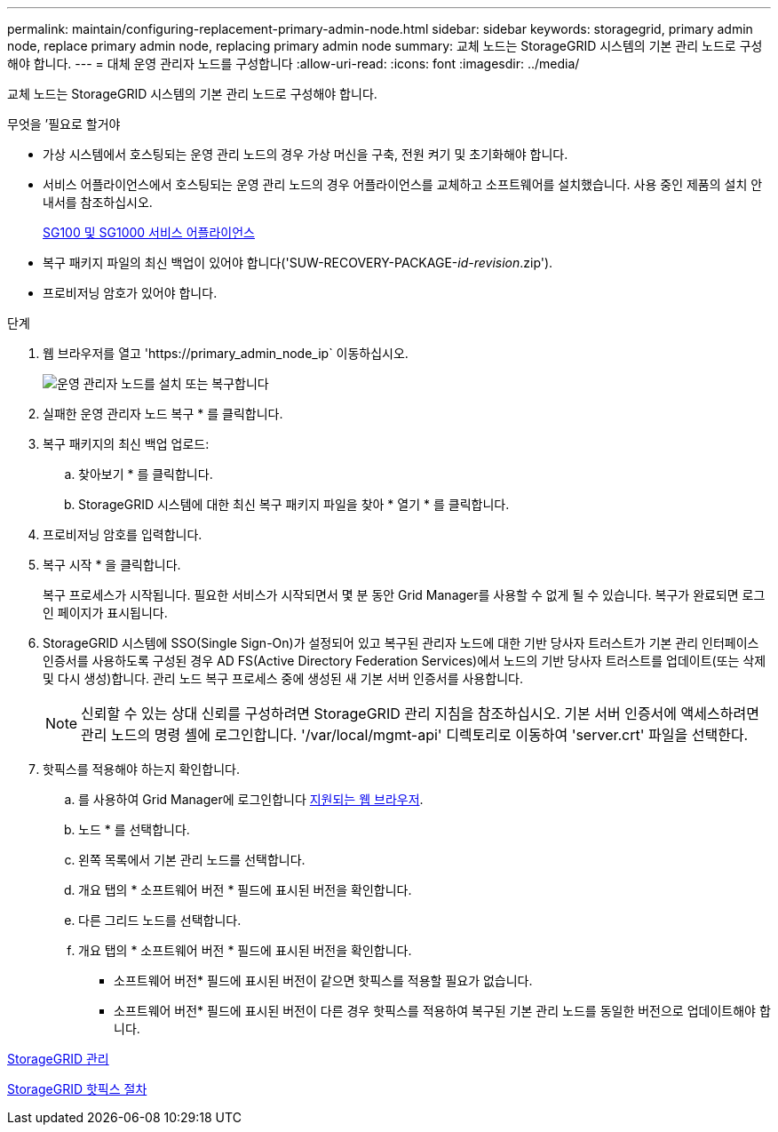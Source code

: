 ---
permalink: maintain/configuring-replacement-primary-admin-node.html 
sidebar: sidebar 
keywords: storagegrid, primary admin node, replace primary admin node, replacing primary admin node 
summary: 교체 노드는 StorageGRID 시스템의 기본 관리 노드로 구성해야 합니다. 
---
= 대체 운영 관리자 노드를 구성합니다
:allow-uri-read: 
:icons: font
:imagesdir: ../media/


[role="lead"]
교체 노드는 StorageGRID 시스템의 기본 관리 노드로 구성해야 합니다.

.무엇을 &#8217;필요로 할거야
* 가상 시스템에서 호스팅되는 운영 관리 노드의 경우 가상 머신을 구축, 전원 켜기 및 초기화해야 합니다.
* 서비스 어플라이언스에서 호스팅되는 운영 관리 노드의 경우 어플라이언스를 교체하고 소프트웨어를 설치했습니다. 사용 중인 제품의 설치 안내서를 참조하십시오.
+
xref:../sg100-1000/index.adoc[SG100 및 SG1000 서비스 어플라이언스]

* 복구 패키지 파일의 최신 백업이 있어야 합니다('SUW-RECOVERY-PACKAGE-_id-revision_.zip').
* 프로비저닝 암호가 있어야 합니다.


.단계
. 웹 브라우저를 열고 'https://primary_admin_node_ip` 이동하십시오.
+
image::../media/install_or_recover_primary_admin_node.png[운영 관리자 노드를 설치 또는 복구합니다]

. 실패한 운영 관리자 노드 복구 * 를 클릭합니다.
. 복구 패키지의 최신 백업 업로드:
+
.. 찾아보기 * 를 클릭합니다.
.. StorageGRID 시스템에 대한 최신 복구 패키지 파일을 찾아 * 열기 * 를 클릭합니다.


. 프로비저닝 암호를 입력합니다.
. 복구 시작 * 을 클릭합니다.
+
복구 프로세스가 시작됩니다. 필요한 서비스가 시작되면서 몇 분 동안 Grid Manager를 사용할 수 없게 될 수 있습니다. 복구가 완료되면 로그인 페이지가 표시됩니다.

. StorageGRID 시스템에 SSO(Single Sign-On)가 설정되어 있고 복구된 관리자 노드에 대한 기반 당사자 트러스트가 기본 관리 인터페이스 인증서를 사용하도록 구성된 경우 AD FS(Active Directory Federation Services)에서 노드의 기반 당사자 트러스트를 업데이트(또는 삭제 및 다시 생성)합니다. 관리 노드 복구 프로세스 중에 생성된 새 기본 서버 인증서를 사용합니다.
+

NOTE: 신뢰할 수 있는 상대 신뢰를 구성하려면 StorageGRID 관리 지침을 참조하십시오. 기본 서버 인증서에 액세스하려면 관리 노드의 명령 셸에 로그인합니다. '/var/local/mgmt-api' 디렉토리로 이동하여 'server.crt' 파일을 선택한다.

. 핫픽스를 적용해야 하는지 확인합니다.
+
.. 를 사용하여 Grid Manager에 로그인합니다 xref:../admin/web-browser-requirements.adoc[지원되는 웹 브라우저].
.. 노드 * 를 선택합니다.
.. 왼쪽 목록에서 기본 관리 노드를 선택합니다.
.. 개요 탭의 * 소프트웨어 버전 * 필드에 표시된 버전을 확인합니다.
.. 다른 그리드 노드를 선택합니다.
.. 개요 탭의 * 소프트웨어 버전 * 필드에 표시된 버전을 확인합니다.
+
*** 소프트웨어 버전* 필드에 표시된 버전이 같으면 핫픽스를 적용할 필요가 없습니다.
*** 소프트웨어 버전* 필드에 표시된 버전이 다른 경우 핫픽스를 적용하여 복구된 기본 관리 노드를 동일한 버전으로 업데이트해야 합니다.






xref:../admin/index.adoc[StorageGRID 관리]

xref:storagegrid-hotfix-procedure.adoc[StorageGRID 핫픽스 절차]
